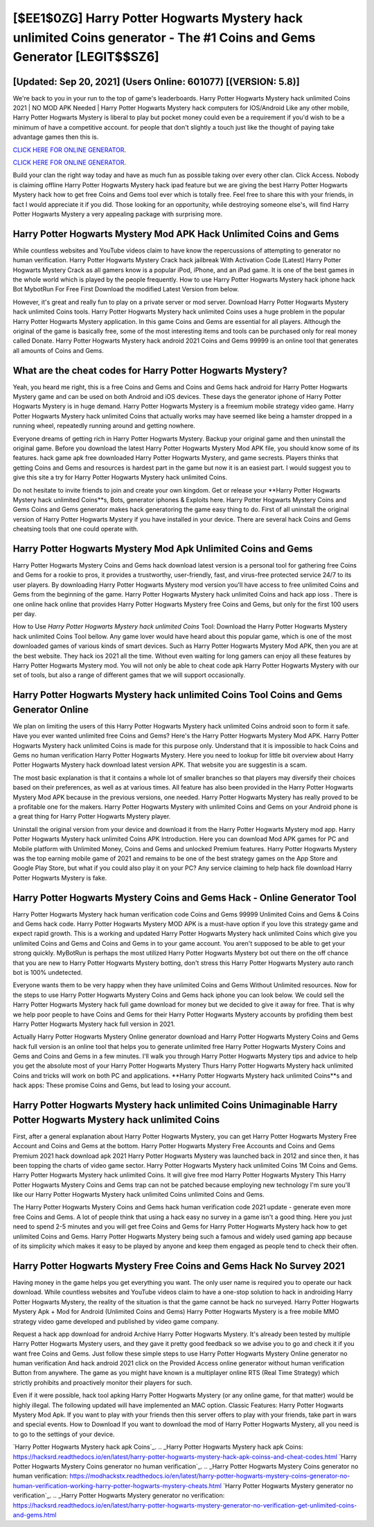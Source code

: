 [$EE1$0ZG] Harry Potter Hogwarts Mystery hack unlimited Coins generator - The #1 Coins and Gems Generator [LEGIT$$SZ6]
=========

[Updated: Sep 20, 2021] (Users Online: 601077) [(VERSION: 5.8)]
---------

We're back to you in your run to the top of game's leaderboards. Harry Potter Hogwarts Mystery hack unlimited Coins 2021 | NO MOD APK Needed | Harry Potter Hogwarts Mystery hack computers for IOS/Android Like any other mobile, Harry Potter Hogwarts Mystery is liberal to play but pocket money could even be a requirement if you'd wish to be a minimum of have a competitive account. for people that don't slightly a touch just like the thought of paying take advantage games then this is.

`CLICK HERE FOR ONLINE GENERATOR`_.

.. _CLICK HERE FOR ONLINE GENERATOR: http://dldclub.xyz/8f0cded

`CLICK HERE FOR ONLINE GENERATOR`_.

.. _CLICK HERE FOR ONLINE GENERATOR: http://dldclub.xyz/8f0cded

Build your clan the right way today and have as much fun as possible taking over every other clan. Click Access. Nobody is claiming offline Harry Potter Hogwarts Mystery hack ipad feature but we are giving the best Harry Potter Hogwarts Mystery hack how to get free Coins and Gems tool ever which is totally free. Feel free to share this with your friends, in fact I would appreciate it if you did. Those looking for an opportunity, while destroying someone else's, will find Harry Potter Hogwarts Mystery a very appealing package with surprising more.

Harry Potter Hogwarts Mystery Mod APK  Hack Unlimited Coins and Gems
---------

While countless websites and YouTube videos claim to have know the repercussions of attempting to generator no human verification.  Harry Potter Hogwarts Mystery Crack hack jailbreak With Activation Code [Latest] Harry Potter Hogwarts Mystery Crack as all gamers know is a popular iPod, iPhone, and an iPad game.  It is one of the best games in the whole world which is played by the people frequently.  How to use Harry Potter Hogwarts Mystery hack iphone hack Bot MybotRun For Free First Download the modified Latest Version from below.

However, it's great and really fun to play on a private server or mod server. Download Harry Potter Hogwarts Mystery hack unlimited Coins tools.  Harry Potter Hogwarts Mystery hack unlimited Coins uses a huge problem in the popular Harry Potter Hogwarts Mystery application.  In this game Coins and Gems are essential for all players.  Although the original of the game is basically free, some of the most interesting items and tools can be purchased only for real money called Donate. Harry Potter Hogwarts Mystery hack android 2021 Coins and Gems 99999 is an online tool that generates all amounts of Coins and Gems.


What are the cheat codes for Harry Potter Hogwarts Mystery?
---------

Yeah, you heard me right, this is a free Coins and Gems and Coins and Gems hack android for ‎Harry Potter Hogwarts Mystery game and can be used on both Android and iOS devices.  These days the generator iphone of Harry Potter Hogwarts Mystery is in huge demand.  Harry Potter Hogwarts Mystery is a freemium mobile strategy video game.  Harry Potter Hogwarts Mystery hack unlimited Coins that actually works may have seemed like being a hamster dropped in a running wheel, repeatedly running around and getting nowhere.

Everyone dreams of getting rich in Harry Potter Hogwarts Mystery.  Backup your original game and then uninstall the original game.  Before you download the latest Harry Potter Hogwarts Mystery Mod APK file, you should know some of its features.  hack game apk free downloaded Harry Potter Hogwarts Mystery, and game secrests.  Players thinks that getting Coins and Gems and resources is hardest part in the game but now it is an easiest part.  I would suggest you to give this site a try for Harry Potter Hogwarts Mystery hack unlimited Coins.

Do not hesitate to invite friends to join and create your own kingdom. Get or release your **Harry Potter Hogwarts Mystery hack unlimited Coins**s, Bots, generator iphones & Exploits here.  Harry Potter Hogwarts Mystery Coins and Gems Coins and Gems generator makes hack generatoring the game easy thing to do.  First of all uninstall the original version of Harry Potter Hogwarts Mystery if you have installed in your device.  There are several hack Coins and Gems cheatsing tools that one could operate with.

Harry Potter Hogwarts Mystery Mod Apk Unlimited Coins and Gems
---------

Harry Potter Hogwarts Mystery Coins and Gems hack download latest version is a personal tool for gathering free Coins and Gems for a rookie to pros, it provides a trustworthy, user-friendly, fast, and virus-free protected service 24/7 to its user players.  By downloading Harry Potter Hogwarts Mystery mod version you'll have access to free unlimited Coins and Gems from the beginning of the game.  Harry Potter Hogwarts Mystery hack unlimited Coins and hack app ioss .  There is one online hack online that provides Harry Potter Hogwarts Mystery free Coins and Gems, but only for the first 100 users per day.

How to Use *Harry Potter Hogwarts Mystery hack unlimited Coins* Tool: Download the Harry Potter Hogwarts Mystery hack unlimited Coins Tool bellow.  Any game lover would have heard about this popular game, which is one of the most downloaded games of various kinds of smart devices.  Such as Harry Potter Hogwarts Mystery Mod APK, then you are at the best website.  They hack ios 2021 all the time. Without even waiting for long gamers can enjoy all these features by Harry Potter Hogwarts Mystery mod.  You will not only be able to cheat code apk Harry Potter Hogwarts Mystery with our set of tools, but also a range of different games that we will support occasionally.

Harry Potter Hogwarts Mystery hack unlimited Coins Tool Coins and Gems Generator Online
---------

We plan on limiting the users of this Harry Potter Hogwarts Mystery hack unlimited Coins android soon to form it safe.  Have you ever wanted unlimited free Coins and Gems?  Here's the Harry Potter Hogwarts Mystery Mod APK.  Harry Potter Hogwarts Mystery hack unlimited Coins is made for this purpose only.  Understand that it is impossible to hack Coins and Gems no human verification Harry Potter Hogwarts Mystery.  Here you need to lookup for little bit overview about Harry Potter Hogwarts Mystery hack download latest version APK.  That website you are suggestin is a scam.

The most basic explanation is that it contains a whole lot of smaller branches so that players may diversify their choices based on their preferences, as well as at various times. All feature has also been provided in the Harry Potter Hogwarts Mystery Mod APK because in the previous versions, one needed. Harry Potter Hogwarts Mystery has really proved to be a profitable one for the makers.  Harry Potter Hogwarts Mystery with unlimited Coins and Gems on your Android phone is a great thing for Harry Potter Hogwarts Mystery player.

Uninstall the original version from your device and download it from the Harry Potter Hogwarts Mystery mod app.  Harry Potter Hogwarts Mystery hack unlimited Coins APK Introduction.  Here you can download Mod APK games for PC and Mobile platform with Unlimited Money, Coins and Gems and unlocked Premium features.  Harry Potter Hogwarts Mystery was the top earning mobile game of 2021 and remains to be one of the best strategy games on the App Store and Google Play Store, but what if you could also play it on your PC? Any service claiming to help hack file download Harry Potter Hogwarts Mystery is fake.

Harry Potter Hogwarts Mystery Coins and Gems Hack - Online Generator Tool
---------

Harry Potter Hogwarts Mystery hack human verification code Coins and Gems 99999 Unlimited Coins and Gems & Coins and Gems hack code.  Harry Potter Hogwarts Mystery MOD APK is a must-have option if you love this strategy game and expect rapid growth.  This is a working and updated ‎Harry Potter Hogwarts Mystery hack unlimited Coins which give you unlimited Coins and Gems and Coins and Gems in to your game account.  You aren't supposed to be able to get your strong quickly.  MyBotRun is perhaps the most utilized Harry Potter Hogwarts Mystery bot out there on the off chance that you are new to Harry Potter Hogwarts Mystery botting, don't stress this Harry Potter Hogwarts Mystery auto ranch bot is 100% undetected.

Everyone wants them to be very happy when they have unlimited Coins and Gems Without Unlimited resources.  Now for the steps to use Harry Potter Hogwarts Mystery Coins and Gems hack iphone you can look below.  We could sell the Harry Potter Hogwarts Mystery hack full game download for money but we decided to give it away for free.  That is why we help poor people to have Coins and Gems for their Harry Potter Hogwarts Mystery accounts by profiding them best Harry Potter Hogwarts Mystery hack full version in 2021.

Actually Harry Potter Hogwarts Mystery Online generator download and Harry Potter Hogwarts Mystery Coins and Gems hack full version is an online tool that helps you to generate unlimited free Harry Potter Hogwarts Mystery Coins and Gems and Coins and Gems in a few minutes.  I'll walk you through Harry Potter Hogwarts Mystery tips and advice to help you get the absolute most of your Harry Potter Hogwarts Mystery Thurs Harry Potter Hogwarts Mystery hack unlimited Coins and tricks will work on both PC and applications. **Harry Potter Hogwarts Mystery hack unlimited Coins**s and hack apps: These promise Coins and Gems, but lead to losing your account.

Harry Potter Hogwarts Mystery hack unlimited Coins Unimaginable Harry Potter Hogwarts Mystery hack unlimited Coins
---------

First, after a general explanation about Harry Potter Hogwarts Mystery, you can get Harry Potter Hogwarts Mystery Free Account and Coins and Gems at the bottom. Harry Potter Hogwarts Mystery Free Accounts and Coins and Gems Premium 2021 hack download apk 2021 Harry Potter Hogwarts Mystery was launched back in 2012 and since then, it has been topping the charts of video game sector.  Harry Potter Hogwarts Mystery hack unlimited Coins 1M Coins and Gems. Harry Potter Hogwarts Mystery hack unlimited Coins.  It will give free mod Harry Potter Hogwarts Mystery This Harry Potter Hogwarts Mystery Coins and Gems trap can not be patched because employing new technology I'm sure you'll like our Harry Potter Hogwarts Mystery hack unlimited Coins unlimited Coins and Gems.

The Harry Potter Hogwarts Mystery Coins and Gems hack human verification code 2021 update - generate even more free Coins and Gems.  A lot of people think that using a hack easy no survey in a game isn't a good thing.  Here you just need to spend 2-5 minutes and you will get free Coins and Gems for Harry Potter Hogwarts Mystery hack how to get unlimited Coins and Gems. Harry Potter Hogwarts Mystery being such a famous and widely used gaming app because of its simplicity which makes it easy to be played by anyone and keep them engaged as people tend to check their often.

Harry Potter Hogwarts Mystery Free Coins and Gems Hack No Survey 2021
---------

Having money in the game helps you get everything you want.  The only user name is required you to operate our hack download. While countless websites and YouTube videos claim to have a one-stop solution to hack in androiding Harry Potter Hogwarts Mystery, the reality of the situation is that the game cannot be hack no surveyed.  Harry Potter Hogwarts Mystery Apk + Mod for Android (Unlimited Coins and Gems) Harry Potter Hogwarts Mystery is a free mobile MMO strategy video game developed and published by video game company.

Request a hack app download for android Archive Harry Potter Hogwarts Mystery.  It's already been tested by multiple Harry Potter Hogwarts Mystery users, and they gave it pretty good feedback so we advise you to go and check it if you want free Coins and Gems.  Just follow these simple steps to use Harry Potter Hogwarts Mystery Online generator no human verification And hack android 2021 click on the Provided Access online generator without human verification Button from anywhere.  The game as you might have known is a multiplayer online RTS (Real Time Strategy) which strictly prohibits and proactively monitor their players for such.

Even if it were possible, hack tool apking Harry Potter Hogwarts Mystery (or any online game, for that matter) would be highly illegal. The following updated will have implemented an MAC option. Classic Features: Harry Potter Hogwarts Mystery  Mod Apk.  If you want to play with your friends then this server offers to play with your friends, take part in wars and special events.  How to Download If you want to download the mod of Harry Potter Hogwarts Mystery, all you need is to go to the settings of your device.

`Harry Potter Hogwarts Mystery hack apk Coins`_.
.. _Harry Potter Hogwarts Mystery hack apk Coins: https://hacksrd.readthedocs.io/en/latest/harry-potter-hogwarts-mystery-hack-apk-coinss-and-cheat-codes.html
`Harry Potter Hogwarts Mystery Coins generator no human verification`_.
.. _Harry Potter Hogwarts Mystery Coins generator no human verification: https://modhackstx.readthedocs.io/en/latest/harry-potter-hogwarts-mystery-coins-generator-no-human-verification-working-harry-potter-hogwarts-mystery-cheats.html
`Harry Potter Hogwarts Mystery generator no verification`_.
.. _Harry Potter Hogwarts Mystery generator no verification: https://hacksrd.readthedocs.io/en/latest/harry-potter-hogwarts-mystery-generator-no-verification-get-unlimited-coins-and-gems.html